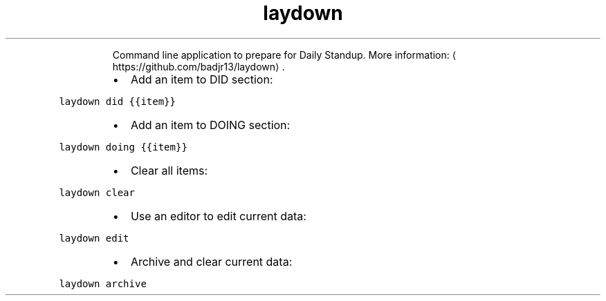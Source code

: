 .TH laydown
.PP
.RS
Command line application to prepare for Daily Standup.
More information: \[la]https://github.com/badjr13/laydown\[ra]\&.
.RE
.RS
.IP \(bu 2
Add an item to DID section:
.RE
.PP
\fB\fClaydown did {{item}}\fR
.RS
.IP \(bu 2
Add an item to DOING section:
.RE
.PP
\fB\fClaydown doing {{item}}\fR
.RS
.IP \(bu 2
Clear all items:
.RE
.PP
\fB\fClaydown clear\fR
.RS
.IP \(bu 2
Use an editor to edit current data:
.RE
.PP
\fB\fClaydown edit\fR
.RS
.IP \(bu 2
Archive and clear current data:
.RE
.PP
\fB\fClaydown archive\fR
